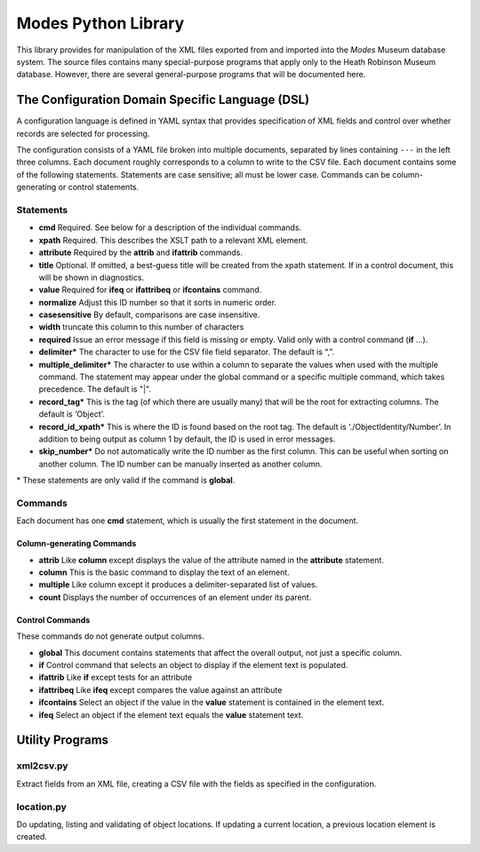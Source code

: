 Modes Python Library
====================

This library provides for manipulation of the XML files exported from
and imported into the *Modes* Museum database system. The source files
contains many special-purpose programs that apply only to the Heath
Robinson Museum database. However, there are several general-purpose
programs that will be documented here.

The Configuration Domain Specific Language (DSL)
------------------------------------------------

A configuration language is defined in YAML syntax that provides
specification of XML fields and control over whether records are
selected for processing.

The configuration consists of a YAML file broken into multiple
documents, separated by lines containing ``---`` in the left three columns.
Each document roughly corresponds to a column to write to the CSV file.
Each document contains some of the following statements. Statements are
case sensitive; all must be lower case. Commands can be
column-generating or control statements.

Statements
~~~~~~~~~~

-  **cmd** Required. See below for a description of the individual
   commands.
-  **xpath** Required. This describes the XSLT path to a relevant XML
   element.
-  **attribute** Required by the **attrib** and **ifattrib** commands.
-  **title** Optional. If omitted, a best-guess title will be created
   from the xpath statement. If in a control document, this will be
   shown in diagnostics.
-  **value** Required for **ifeq** or **ifattribeq** or **ifcontains**
   command.
-  **normalize** Adjust this ID number so that it sorts in numeric
   order.
-  **casesensitive** By default, comparisons are case insensitive.
-  **width** truncate this column to this number of characters
-  **required** Issue an error message if this field is missing or
   empty. Valid only with a control command (**if** ...).
-  **delimiter\*** The character to use for the CSV file field
   separator. The default is “,”.
-  **multiple_delimiter\***  The character to use within a column to separate the
   values when used with the multiple command. The statement may
   appear under the global command or a specific multiple command,
   which takes precedence. The default is "|".
-  **record_tag\*** This is the tag (of which there are usually many)
   that will be the root for extracting columns. The default is
   ‘Object’.
-  **record_id_xpath\*** This is where the ID is found based on the
   root tag. The default is ‘./ObjectIdentity/Number’. In addition to
   being output as column 1 by default, the ID is used in error
   messages.
-  **skip_number\*** Do not automatically write the ID number as the
   first column. This can be useful when sorting on another column. The
   ID number can be manually inserted as another column.


| \* These statements
   are only valid if the command is **global**.


Commands
~~~~~~~~

Each document has one **cmd** statement, which is usually the first
statement in the document.

Column-generating Commands
++++++++++++++++++++++++++

-  **attrib** Like **column** except displays the value of the attribute
   named in the **attribute** statement.
-  **column** This is the basic command to display the text of an
   element.
-  **multiple** Like column except it produces a delimiter-separated list of
   values.
-  **count** Displays the number of occurrences of an element under its
   parent.

Control Commands
++++++++++++++++

These commands do not generate output columns.

-  **global** This document contains statements that affect the
   overall output, not just a specific column.
-  **if** Control command that selects an object to display if the
   element text is populated.
-  **ifattrib** Like **if** except tests for an attribute
-  **ifattribeq** Like **ifeq** except compares the value against an
   attribute
-  **ifcontains** Select an object if the value in the **value**
   statement is contained in the element text.
-  **ifeq** Select an object if the element text equals the **value**
   statement text.

Utility Programs
----------------

xml2csv.py
~~~~~~~~~~

Extract
fields from an XML file, creating a CSV file with the fields as
specified in the configuration.

location.py
~~~~~~~~~~~
Do updating, listing and
validating of object locations. If updating a current location, a
previous location element is created.

